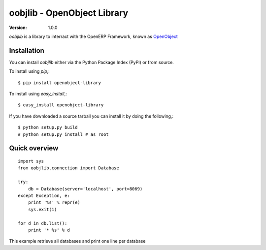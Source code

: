 ##############################
 oobjlib - OpenObject Library
##############################

:Version: 1.0.0

`oobjlib` is a library to interract with the OpenERP Framework, known as `OpenObject`_


.. _`OpenObject`: https://launchpad.net/openobject


Installation
============

You can install `oobjlib` either via the Python Package Index (PyPI)
or from source.

To install using `pip`,::

    $ pip install openobject-library

To install using `easy_install`,::

    $ easy_install openobject-library

If you have downloaded a source tarball you can install it
by doing the following,::

    $ python setup.py build
    # python setup.py install # as root

Quick overview
==============

::

    import sys
    from oobjlib.connection import Database
    
    try:
        db = Database(server='localhost', port=8069)
    except Exception, e:
        print '%s' % repr(e)
        sys.exit(1)

    for d in db.list():
        print '* %s' % d

This example retrieve all databases and print one line per database


